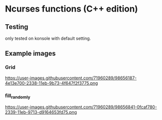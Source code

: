 * Ncurses functions (C++ edition)

** Testing
only tested on konsole with default setting. 

** Example images
*** Grid
https://user-images.githubusercontent.com/71960289/98656187-4e13e700-2338-11eb-9b73-4f647f2f3775.png
*** fill_randomly
https://user-images.githubusercontent.com/71960289/98656841-0fcaf780-2339-11eb-9713-d9164653fd75.png
